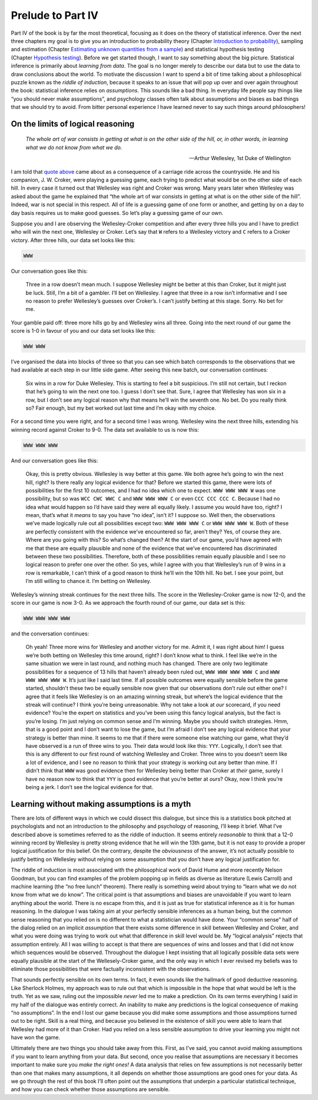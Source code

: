 .. sectionauthor:: `Danielle J. Navarro <https://djnavarro.net/>`_ and `David R. Foxcroft <https://www.davidfoxcroft.com/>`_

Prelude to Part IV
==================

Part IV of the book is by far the most theoretical, focusing as it does on the
theory of statistical inference. Over the next three chapters my goal is to
give you an introduction to probability theory (Chapter `Introduction to
probability <Ch07_Probability.html#introduction-to-probability>`__), sampling
and estimation (Chapter `Estimating unknown quantities from a sample
<Ch08_Estimation.html#estimating-unknown-quantities-from-a-sample>`__) and
statistical hypothesis testing (Chapter `Hypothesis testing
<Ch09_HypothesisTesting.html#hypothesis-testing>`__). Before we
get started though, I want to say something about the big picture.
Statistical inference is primarily about *learning from data*. The goal
is no longer merely to describe our data but to use the data to draw
conclusions about the world. To motivate the discussion I want to spend
a bit of time talking about a philosophical puzzle known as the *riddle
of induction*, because it speaks to an issue that will pop up over and
over again throughout the book: statistical inference relies on
*assumptions*. This sounds like a bad thing. In everyday life people say
things like “you should never make assumptions”, and psychology classes
often talk about assumptions and biases as bad things that we should try
to avoid. From bitter personal experience I have learned never to say
such things around philosophers!

On the limits of logical reasoning
----------------------------------

.. epigraph::

   | *The whole art of war consists in getting at what is on the other
     side of the hill, or, in other words, in learning what we do not
     know from what we do.*
     
   -- Arthur Wellesley, 1st Duke of Wellington

I am told that `quote above <http://www.bartleby.com/344/400.html>`__ came
about as a consequence of a carriage ride across the countryside. He and his
companion, J. W. Croker, were playing a guessing game, each trying to predict
what would be on the other side of each hill. In every case it turned out that
Wellesley was right and Croker was wrong. Many years later when Wellesley was
asked about the game he explained that “the whole art of war consists in
getting at what is on the other side of the hill”. Indeed, war is not
special in this respect. All of life is a guessing game of one form or
another, and getting by on a day to day basis requires us to make good
guesses. So let’s play a guessing game of our own.

Suppose you and I are observing the Wellesley-Croker competition and
after every three hills you and I have to predict who will win the next
one, Wellesley or Croker. Let’s say that ``W`` refers to a Wellesley
victory and ``C`` refers to a Croker victory. After three hills, our
data set looks like this:

.. code-block:: rout

   WWW

Our conversation goes like this:

   Three in a row doesn’t mean much. I suppose Wellesley might be better
   at this than Croker, but it might just be luck. Still, I’m a bit of a
   gambler. I’ll bet on Wellesley. I agree that three in a row isn’t
   informative and I see no reason to prefer Wellesley’s guesses over
   Croker’s. I can’t justify betting at this stage. Sorry. No bet for
   me.

Your gamble paid off: three more hills go by and Wellesley wins all
three. Going into the next round of our game the score is 1-0 in favour
of you and our data set looks like this:

.. code-block:: rout

   WWW WWW

I’ve organised the data into blocks of three so that you can see which
batch corresponds to the observations that we had available at each step
in our little side game. After seeing this new batch, our conversation
continues:

   Six wins in a row for Duke Wellesley. This is starting to feel a bit
   suspicious. I’m still not certain, but I reckon that he’s going to
   win the next one too. I guess I don’t see that. Sure, I agree that
   Wellesley has won six in a row, but I don’t see any logical reason
   why that means he’ll win the seventh one. No bet. Do you really think
   so? Fair enough, but my bet worked out last time and I’m okay with my
   choice.

For a second time you were right, and for a second time I was wrong.
Wellesley wins the next three hills, extending his winning record
against Croker to 9-0. The data set available to us is now this:

.. code-block:: rout

   WWW WWW WWW

And our conversation goes like this:

   Okay, this is pretty obvious. Wellesley is way better at this game.
   We both agree he’s going to win the next hill, right? Is there really
   any logical evidence for that? Before we started this game, there
   were lots of possibilities for the first 10 outcomes, and I had no
   idea which one to expect. ``WWW WWW WWW W`` was one possibility, but
   so was ``WCC CWC WWC C`` and ``WWW WWW WWW C`` or even
   ``CCC CCC CCC C``. Because I had no idea what would happen so I’d
   have said they were all equally likely. I assume you would have too,
   right? I mean, that’s what it *means* to say you have “no idea”,
   isn’t it? I suppose so. Well then, the observations we’ve made
   logically rule out all possibilities except two: ``WWW WWW WWW C`` or
   ``WWW WWW WWW W``. Both of these are perfectly consistent with the
   evidence we’ve encountered so far, aren’t they? Yes, of course they
   are. Where are you going with this? So what’s changed then? At the
   start of our game, you’d have agreed with me that these are equally
   plausible and none of the evidence that we’ve encountered has
   discriminated between these two possibilities. Therefore, both of
   these possibilities remain equally plausible and I see no logical
   reason to prefer one over the other. So yes, while I agree with you
   that Wellesley’s run of 9 wins in a row is remarkable, I can’t think
   of a good reason to think he’ll win the 10th hill. No bet. I see your
   point, but I’m still willing to chance it. I’m betting on Wellesley.

Wellesley’s winning streak continues for the next three hills. The score
in the Wellesley-Croker game is now 12-0, and the score in our game is
now 3-0. As we approach the fourth round of our game, our data set is
this:

.. code-block:: rout

   WWW WWW WWW WWW

and the conversation continues:

   Oh yeah! Three more wins for Wellesley and another victory for me.
   Admit it, I was right about him! I guess we’re both betting on
   Wellesley this time around, right? I don’t know what to think. I feel
   like we’re in the same situation we were in last round, and nothing
   much has changed. There are only two legitimate possibilities for a
   sequence of 13 hills that haven’t already been ruled out,
   ``WWW WWW WWW WWW C`` and ``WWW WWW WWW WWW W``. It’s just like I
   said last time. If all possible outcomes were equally sensible before
   the game started, shouldn’t these two be equally sensible now given
   that our observations don’t rule out either one? I agree that it
   feels like Wellesley is on an amazing winning streak, but where’s the
   logical evidence that the streak will continue? I think you’re being
   unreasonable. Why not take a look at *our* scorecard, if you need
   evidence? You’re the expert on statistics and you’ve been using this
   fancy logical analysis, but the fact is you’re losing. I’m just
   relying on common sense and I’m winning. Maybe you should switch
   strategies. Hmm, that is a good point and I don’t want to lose the
   game, but I’m afraid I don’t see any logical evidence that your
   strategy is better than mine. It seems to me that if there were
   someone else watching our game, what they’d have observed is a run of
   three wins to you. Their data would look like this: ``YYY``.
   Logically, I don’t see that this is any different to our first round
   of watching Wellesley and Croker. Three wins to you doesn’t seem like
   a lot of evidence, and I see no reason to think that your strategy is
   working out any better than mine. If I didn’t think that ``WWW`` was
   good evidence then for Wellesley being better than Croker at *their*
   game, surely I have no reason now to think that ``YYY`` is good
   evidence that you’re better at *ours*? Okay, now I think you’re being
   a jerk. I don’t see the logical evidence for that.

Learning without making assumptions is a myth
---------------------------------------------

There are lots of different ways in which we could dissect this
dialogue, but since this is a statistics book pitched at psychologists
and not an introduction to the philosophy and psychology of reasoning,
I’ll keep it brief. What I’ve described above is sometimes referred to
as the riddle of induction. It seems entirely *reasonable* to think that
a 12-0 winning record by Wellesley is pretty strong evidence that he
will win the 13th game, but it is not easy to provide a proper logical
justification for this belief. On the contrary, despite the
*obviousness* of the answer, it’s not actually possible to justify
betting on Wellesley without relying on some assumption that you don’t
have any logical justification for.

The riddle of induction is most associated with the philosophical work
of David Hume and more recently Nelson Goodman, but you can find
examples of the problem popping up in fields as diverse as literature
(Lewis Carroll) and machine learning (the “no free lunch” theorem).
There really is something weird about trying to “learn what we do not
know from what we do know”. The critical point is that assumptions and
biases are unavoidable if you want to learn anything about the world.
There is no escape from this, and it is just as true for statistical
inference as it is for human reasoning. In the dialogue I was taking aim
at your perfectly sensible inferences as a human being, but the common
sense reasoning that you relied on is no different to what a
statistician would have done. Your “common sense” half of the dialog
relied on an implicit *assumption* that there exists some difference in
skill between Wellesley and Croker, and what you were doing was trying
to work out what that difference in skill level would be. My “logical
analysis” rejects that assumption entirely. All I was willing to accept
is that there are sequences of wins and losses and that I did not know
which sequences would be observed. Throughout the dialogue I kept
insisting that all logically possible data sets were equally plausible
at the start of the Wellesely-Croker game, and the only way in which I
ever revised my beliefs was to eliminate those possibilities that were
factually inconsistent with the observations.

That sounds perfectly sensible on its own terms. In fact, it even sounds
like the hallmark of good deductive reasoning. Like Sherlock Holmes, my
approach was to rule out that which is impossible in the hope that what
would be left is the truth. Yet as we saw, ruling out the impossible
*never* led me to make a prediction. On its own terms everything I said
in my half of the dialogue was entirely correct. An inability to make
any predictions is the logical consequence of making “no assumptions”.
In the end I lost our game because you did make some assumptions and
those assumptions turned out to be right. Skill is a real thing, and
because you believed in the existence of skill you were able to learn
that Wellesley had more of it than Croker. Had you relied on a less
sensible assumption to drive your learning you might not have won the
game.

Ultimately there are two things you should take away from this. First,
as I’ve said, you cannot avoid making assumptions if you want to learn
anything from your data. But second, once you realise that assumptions
are necessary it becomes important to make sure you *make the right
ones!* A data analysis that relies on few assumptions is not necessarily
better than one that makes many assumptions, it all depends on whether
those assumptions are good ones for your data. As we go through the rest
of this book I’ll often point out the assumptions that underpin a
particular statistical technique, and how you can check whether those
assumptions are sensible.
